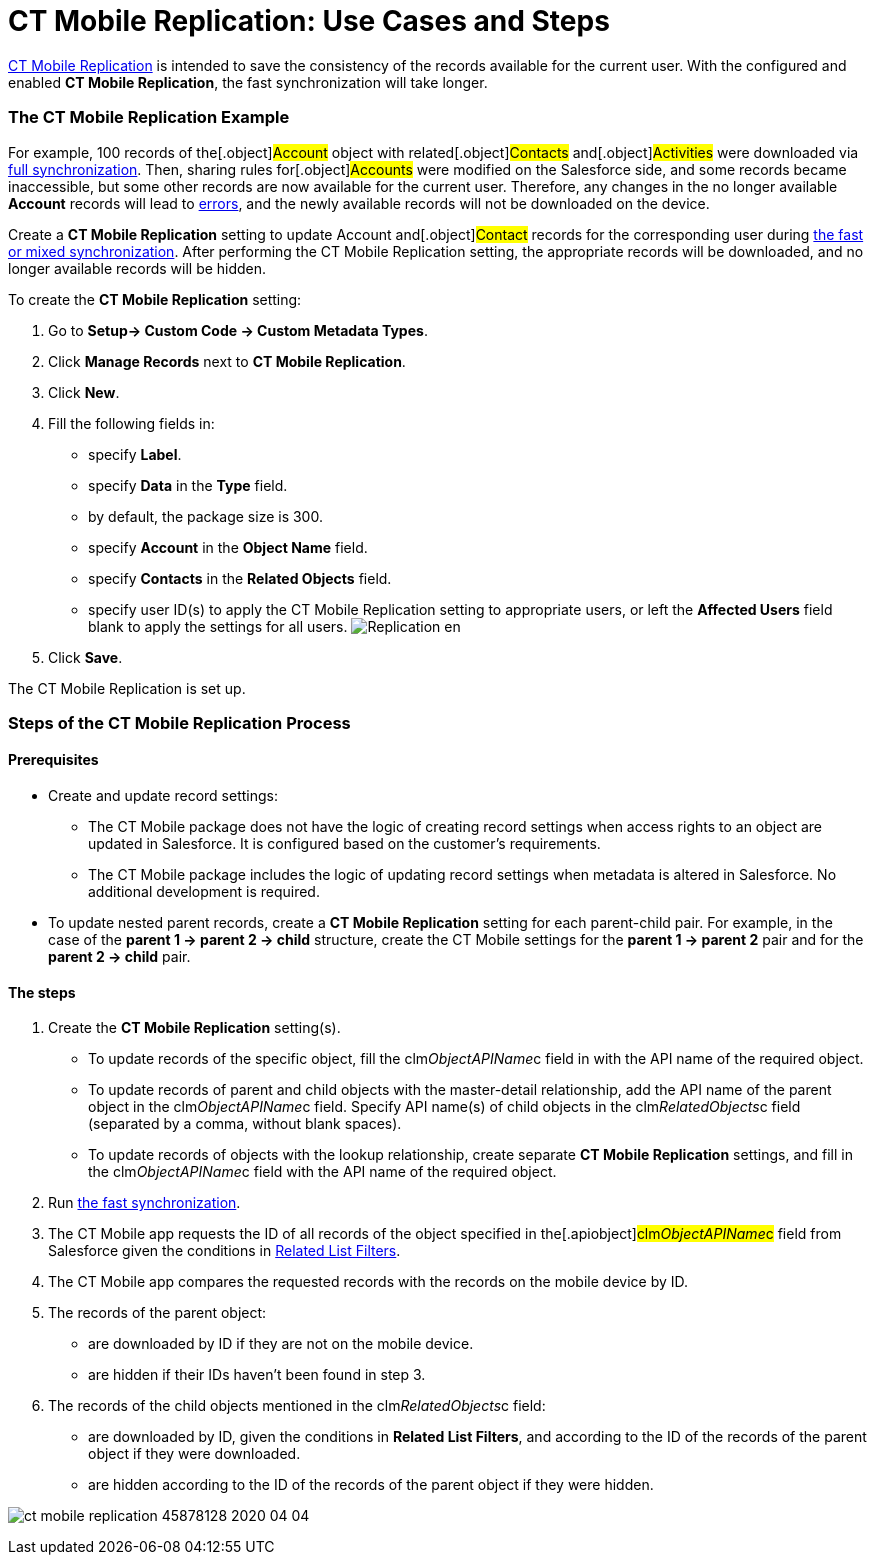 = CT Mobile Replication: Use Cases and Steps

xref:ct-mobile-replication[CT Mobile Replication] is intended to
save the consistency of the records available for the current user. With
the configured and enabled *CT Mobile Replication*, the fast
synchronization will take longer.

:toc: :toclevels: 3

[[h2__478288222]]
=== The CT Mobile Replication Example

For example, 100 records of the[.object]#Account# object with
related[.object]#Contacts# and[.object]#Activities#
were downloaded via xref:synchronization-launch#h2__966867633[full
synchronization]. Then, sharing rules for[.object]#Accounts#
were modified on the Salesforce side, and some records became
inaccessible, but some other records are now available for the current
user. Therefore, any changes in the no longer available *Account*
records will lead to xref:errors-screen[errors], and the newly
available records will not be downloaded on the device.



Create a *CT Mobile Replication* setting to update
[.object]#Account# and[.object]#Contact# records for
the corresponding user during xref:fast-synchronization[the fast or
mixed synchronization]. After performing the CT Mobile Replication
setting, the appropriate records will be downloaded, and no longer
available records will be hidden.



To create the *CT Mobile Replication* setting:

. Go to *Setup→ Custom Code → Custom Metadata Types*.
. Click *Manage Records* next to *CT Mobile Replication*.
. Click *New*.
. Fill the following fields in:
* specify *Label*.
* specify *Data* in the *Type* field.
* by default, the package size is 300.
* specify *Account* in the *Object Name* field.
* specify *Contacts* in the *Related Objects* field.
* specify user ID(s) to apply the CT Mobile Replication setting to
appropriate users, or left the *Affected Users* field blank to apply the
settings for all users.
image:Replication_en.png[]
. Click *Save*.

The CT Mobile Replication is set up.

[[h2_1603776559]]
=== Steps of the CT Mobile Replication Process

[[h3_1644201065]]
==== Prerequisites

* Create and update record settings:
** The CT Mobile package does not have the logic of creating record
settings when access rights to an object are updated in Salesforce. It
is configured based on the customer's requirements.
** The CT Mobile package includes the logic of updating record settings
when metadata is altered in Salesforce. No additional development is
required.
* To update nested parent records, create a *CT Mobile
Replication* setting for each parent-child pair. For example, in the
case of the *parent 1 → parent 2 → child* structure, create the CT
Mobile settings for the *parent 1 → parent 2* pair and for the *parent 2
→ child* pair.

[[h3_1498766462]]
==== *The steps*

. Create the *CT Mobile Replication* setting(s).
* To update records of the specific object, fill the
[.apiobject]#clm__ObjectAPIName__c# field in with the
API name of the required object.
* To update records of parent and child objects with the master-detail
relationship, add the API name of the parent object in the
[.apiobject]#clm__ObjectAPIName__c# field. Specify API
name(s) of child objects in the
[.apiobject]#clm__RelatedObjects__c# field (separated by
a comma, without blank spaces).
* To update records of objects with the lookup relationship, create
separate *CT Mobile Replication* settings, and fill in the
[.apiobject]#clm__ObjectAPIName__c# field with the API
name of the required object.
. Run xref:synchronization[the fast synchronization].
. The CT Mobile app requests the ID of all records of the object
specified in the[.apiobject]#clm__ObjectAPIName__c#
field from Salesforce given the conditions in
xref:related-list-filters[Related List Filters].
. The CT Mobile app compares the requested records with the records on
the mobile device by ID.
. The records of the parent object:
* are downloaded by ID if they are not on the mobile device.
* are hidden if their IDs haven’t been found in step 3.
. The records of the child objects mentioned in the
[.apiobject]#clm__RelatedObjects__c# field:
* are downloaded by ID, given the conditions in *Related List Filters*,
and according to the ID of the records of the parent object if they were
downloaded.
* are hidden according to the ID of the records of the parent object if
they were hidden.



image:ct-mobile-replication-45878128-2020-04-04.png[]
